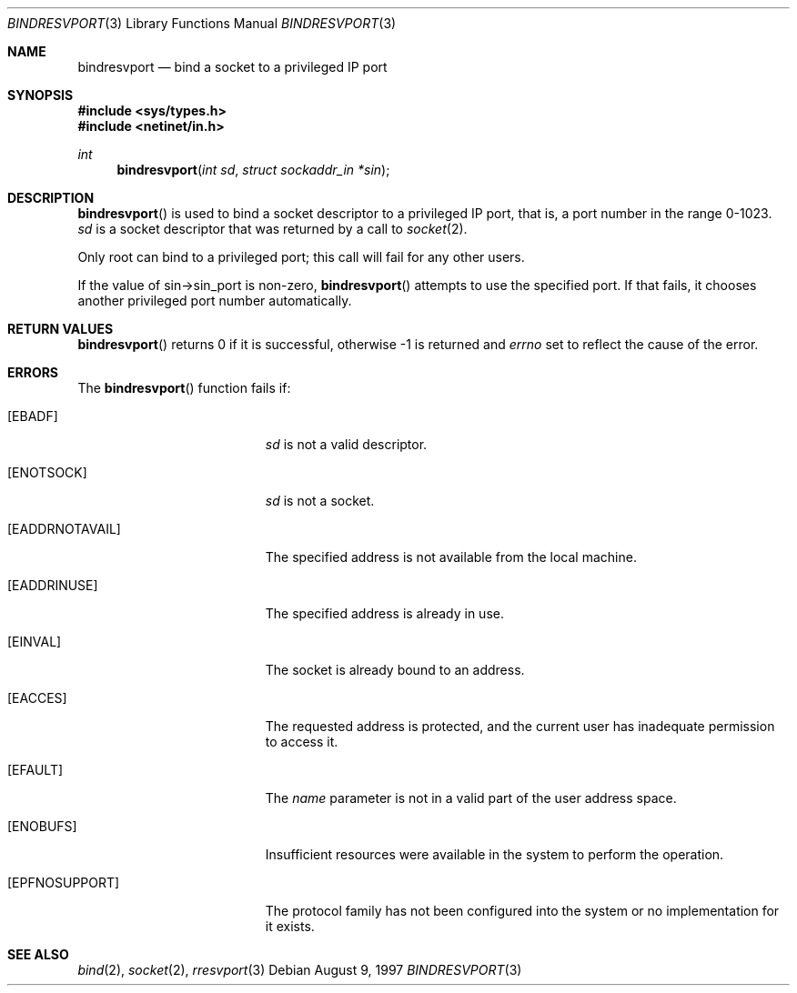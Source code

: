 .\"	$OpenBSD: bindresvport.3,v 1.10 1999/07/07 14:22:24 aaron Exp $
.\"
.Dd August 9, 1997
.Dt BINDRESVPORT 3
.Os
.Sh NAME
.Nm bindresvport
.Nd bind a socket to a privileged IP port
.Sh SYNOPSIS
.Fd #include <sys/types.h>
.Fd #include <netinet/in.h>
.Ft int
.Fn bindresvport "int sd" "struct sockaddr_in *sin"
.Sh DESCRIPTION
.Fn bindresvport
is used to bind a socket descriptor to a privileged
.Tn IP
port, that is, a port number in the range 0-1023.
.Fa sd
is a socket descriptor that was returned by a call to
.Xr socket 2 .
.Pp
Only root can bind to a privileged port; this call will fail for any
other users.
.Pp
If the value of sin->sin_port is non-zero,
.Fn bindresvport
attempts to use the specified port.  If that fails, it
chooses another privileged port number automatically.
.Sh RETURN VALUES
.Fn bindresvport
returns 0 if it is successful, otherwise \-1 is returned and
.Va errno
set to reflect the cause of the error.
.Sh ERRORS
The
.Fn bindresvport
function fails if:
.Bl -tag -width Er
.It Bq Er EBADF
.Fa sd
is not a valid descriptor.
.It Bq Er ENOTSOCK
.Fa sd
is not a socket.
.It Bq Er EADDRNOTAVAIL
The specified address is not available from the local machine.
.It Bq Er EADDRINUSE
The specified address is already in use.
.It Bq Er EINVAL
The socket is already bound to an address.
.It Bq Er EACCES
The requested address is protected, and the current user
has inadequate permission to access it.
.It Bq Er EFAULT
The
.Fa name
parameter is not in a valid part of the user
address space.
.It Bq Er ENOBUFS
Insufficient resources were available in the system
to perform the operation.
.It Bq Er EPFNOSUPPORT
The protocol family has not been configured into the
system or no implementation for it exists.
.El
.Sh SEE ALSO
.Xr bind 2 ,
.Xr socket 2 ,
.Xr rresvport 3
